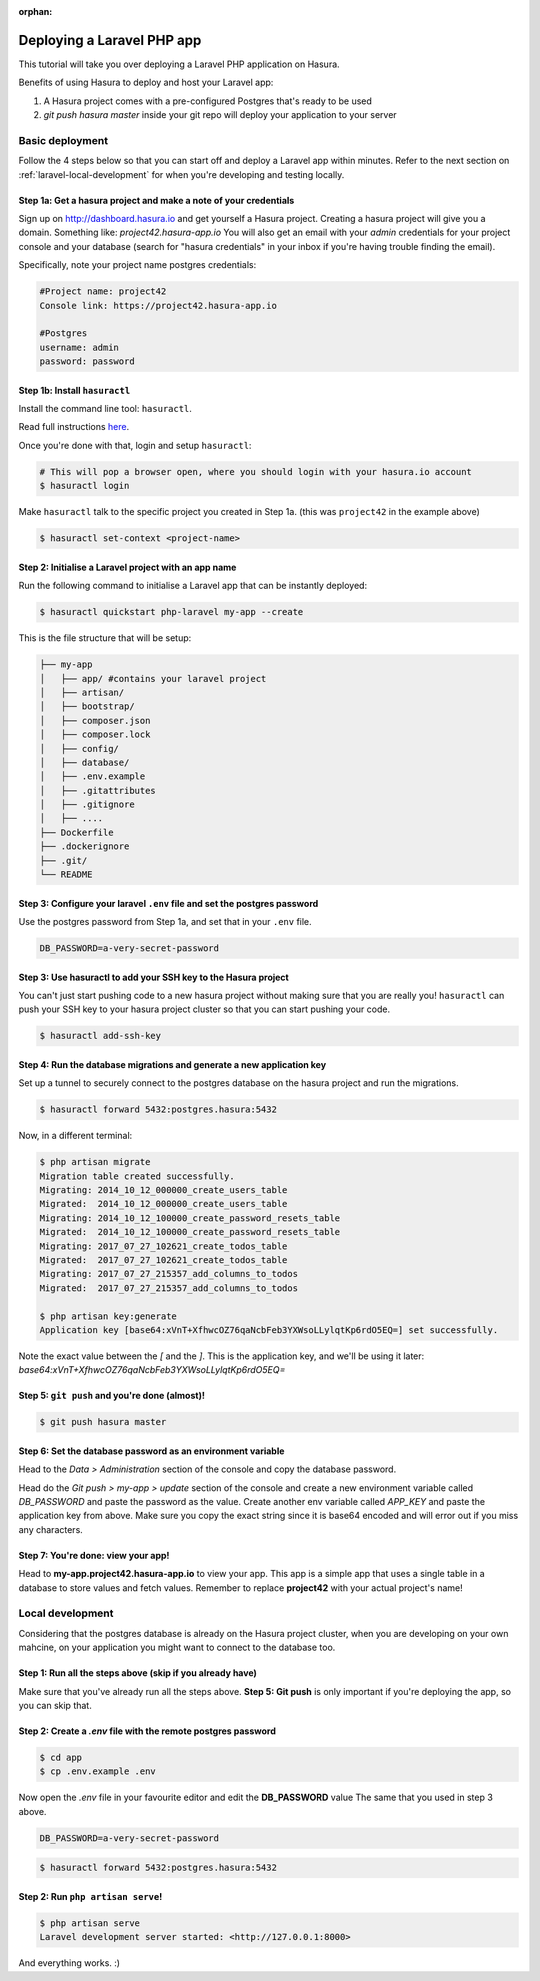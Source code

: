:orphan:

.. meta::
   :description: Bootstrap a PHP Laravel app with a PostgreSQL DB and deploy it to a cloud with a simple git push command or run it locally
   :keywords: hasura, docs, tutorials, php, apache, web-application, laravel, migrations, postgres
   :content-tags: php, apache, deployment, web-application
   :created-on: 2017-07-28T10:20:35.073Z 

Deploying a Laravel PHP app
===========================

.. rst-class:: featured-image
.. image:: ../img/laravel-hasura.png
   :height: 0px
   :width: 0px

This tutorial will take you over deploying a Laravel PHP application on Hasura.

Benefits of using Hasura to deploy and host your Laravel app:

1. A Hasura project comes with a pre-configured Postgres that's ready to be used
2. `git push hasura master` inside your git repo will deploy your application to your server

Basic deployment
----------------
Follow the 4 steps below so that you can start off and deploy a Laravel app
within minutes. Refer to the next section on :ref:`laravel-local-development`
for when you're developing and testing locally.

Step 1a: Get a hasura project and make a note of your credentials
^^^^^^^^^^^^^^^^^^^^^^^^^^^^^^^^^^^^^^^^^^^^^^^^^^^^^^^^^^^^^^^^^

Sign up on http://dashboard.hasura.io and get yourself a Hasura project.
Creating a hasura project will give you a domain. Something like: `project42.hasura-app.io`
You will also get an email with your `admin` credentials for your project console and your
database (search for "hasura credentials" in your inbox if you're having trouble finding the email).

Specifically, note your project name postgres credentials:

.. code::

   #Project name: project42
   Console link: https://project42.hasura-app.io

   #Postgres
   username: admin
   password: password

Step 1b: Install ``hasuractl``
^^^^^^^^^^^^^^^^^^^^^^^^^^^^^^

Install the command line tool: ``hasuractl``.

Read full instructions `here <https://docs.hasura.io/0.14/ref/cli/hasuractl.html>`__.

Once you're done with that, login and setup ``hasuractl``:

.. code-block:: Bash

   # This will pop a browser open, where you should login with your hasura.io account
   $ hasuractl login

Make ``hasuractl`` talk to the specific project you created in Step 1a.
(this was ``project42`` in the example above)

.. code-block:: Bash

   $ hasuractl set-context <project-name>

Step 2: Initialise a Laravel project with an app name
^^^^^^^^^^^^^^^^^^^^^^^^^^^^^^^^^^^^^^^^^^^^^^^^^^^^^

Run the following command to initialise a Laravel app that can be instantly deployed:

.. code-block:: Bash

   $ hasuractl quickstart php-laravel my-app --create

This is the file structure that will be setup:

.. code-block:: Bash

   ├── my-app
   │   ├── app/ #contains your laravel project 
   │   ├── artisan/
   │   ├── bootstrap/
   │   ├── composer.json
   │   ├── composer.lock
   │   ├── config/
   │   ├── database/
   │   ├── .env.example
   │   ├── .gitattributes
   │   ├── .gitignore
   │   ├── .... 
   ├── Dockerfile
   ├── .dockerignore
   ├── .git/
   └── README


Step 3: Configure your laravel ``.env`` file and set the postgres password
^^^^^^^^^^^^^^^^^^^^^^^^^^^^^^^^^^^^^^^^^^^^^^^^^^^^^^^^^^^^^^^^^^^^^^^^^^

Use the postgres password from Step 1a, and set that in your ``.env`` file.

.. code-block:: Bash

   DB_PASSWORD=a-very-secret-password


Step 3: Use hasuractl to add your SSH key to the Hasura project
^^^^^^^^^^^^^^^^^^^^^^^^^^^^^^^^^^^^^^^^^^^^^^^^^^^^^^^^^^^^^^^

You can't just start pushing code to a new hasura project without making sure
that you are really you! ``hasuractl`` can push your SSH key to your hasura project cluster
so that you can start pushing your code.

.. code-block:: Bash

   $ hasuractl add-ssh-key

Step 4: Run the database migrations and generate a new application key
^^^^^^^^^^^^^^^^^^^^^^^^^^^^^^^^^^^^^^^^^^^^^^^^^^^^^^^^^^^^^^^^^^^^^^

Set up a tunnel to securely connect to the postgres database on the hasura project
and run the migrations.

.. code-block:: bash

   $ hasuractl forward 5432:postgres.hasura:5432

Now, in a different terminal:

.. code-block:: bash

   $ php artisan migrate
   Migration table created successfully.
   Migrating: 2014_10_12_000000_create_users_table
   Migrated:  2014_10_12_000000_create_users_table
   Migrating: 2014_10_12_100000_create_password_resets_table
   Migrated:  2014_10_12_100000_create_password_resets_table
   Migrating: 2017_07_27_102621_create_todos_table
   Migrated:  2017_07_27_102621_create_todos_table
   Migrating: 2017_07_27_215357_add_columns_to_todos
   Migrated:  2017_07_27_215357_add_columns_to_todos

   $ php artisan key:generate
   Application key [base64:xVnT+XfhwcOZ76qaNcbFeb3YXWsoLLylqtKp6rdO5EQ=] set successfully.

Note the exact value between the `[` and the `]`. This is the application key, and we'll be using it later:
`base64:xVnT+XfhwcOZ76qaNcbFeb3YXWsoLLylqtKp6rdO5EQ=`

Step 5: ``git push`` and you're done (almost)!
^^^^^^^^^^^^^^^^^^^^^^^^^^^^^^^^^^^^^^^^^^^^^^

.. code-block:: Bash

   $ git push hasura master

Step 6: Set the database password as an environment variable
^^^^^^^^^^^^^^^^^^^^^^^^^^^^^^^^^^^^^^^^^^^^^^^^^^^^^^^^^^^^

Head to the `Data > Administration` section of the console and copy the database password.

.. image:: ../img/copy-db-pass.png
   :height: 400px

Head do the `Git push > my-app > update` section of the console and create a new environment
variable called `DB_PASSWORD` and paste the password as the value. Create another env variable
called `APP_KEY` and paste the application key from above. Make sure you copy the exact string since
it is base64 encoded and will error out if you miss any characters.

.. image:: ../img/set-env-var.png
   :height: 500px

Step 7: You're done: view your app!
^^^^^^^^^^^^^^^^^^^^^^^^^^^^^^^^^^^

Head to **my-app.project42.hasura-app.io** to view your app. This app is a simple app that uses
a single table in a database to store values and fetch values.
Remember to replace **project42** with your actual project's name!

.. image:: ../img/laravel-app.png
   :height: 500px

.. _laravel-local-development:

Local development
-----------------

Considering that the postgres database is already on the Hasura project cluster, when you are
developing on your own mahcine, on your application you might want to connect to the database too.

Step 1: Run all the steps above (skip if you already have)
^^^^^^^^^^^^^^^^^^^^^^^^^^^^^^^^^^^^^^^^^^^^^^^^^^^^^^^^^^

Make sure that you've already run all the steps above.
**Step 5: Git push** is only important if you're deploying the app, so you can skip that.


Step 2: Create a `.env` file with the remote postgres password
^^^^^^^^^^^^^^^^^^^^^^^^^^^^^^^^^^^^^^^^^^^^^^^^^^^^^^^^^^^^^^

.. code-block:: Bash

   $ cd app
   $ cp .env.example .env

Now open the `.env` file in your favourite editor and edit the **DB_PASSWORD** value
The same that you used in step 3 above.

.. code-block:: bash

   DB_PASSWORD=a-very-secret-password

.. code-block:: Bash

   $ hasuractl forward 5432:postgres.hasura:5432

Step 2: Run ``php artisan serve``!
^^^^^^^^^^^^^^^^^^^^^^^^^^^^^^^^^^

.. code-block:: bash

   $ php artisan serve
   Laravel development server started: <http://127.0.0.1:8000>

And everything works. :)
